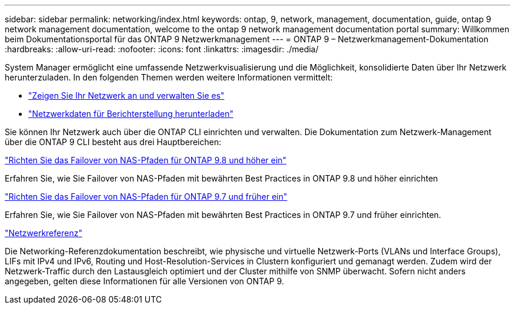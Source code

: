 ---
sidebar: sidebar 
permalink: networking/index.html 
keywords: ontap, 9, network, management, documentation, guide, ontap 9 network management documentation, welcome to the ontap 9 network management documentation portal 
summary: Willkommen beim Dokumentationsportal für das ONTAP 9 Netzwerkmanagement 
---
= ONTAP 9 – Netzwerkmanagement-Dokumentation
:hardbreaks:
:allow-uri-read: 
:nofooter: 
:icons: font
:linkattrs: 
:imagesdir: ./media/


[role="lead"]
System Manager ermöglicht eine umfassende Netzwerkvisualisierung und die Möglichkeit, konsolidierte Daten über Ihr Netzwerk herunterzuladen. In den folgenden Themen werden weitere Informationen vermittelt:

* link:https://docs.netapp.com/us-en/ontap/concept_admin_viewing_managing_network.html["Zeigen Sie Ihr Netzwerk an und verwalten Sie es"]
* link:https://docs.netapp.com/us-en/ontap/concept_admin_downloading_data_report.html["Netzwerkdaten für Berichterstellung herunterladen"]


Sie können Ihr Netzwerk auch über die ONTAP CLI einrichten und verwalten. Die Dokumentation zum Netzwerk-Management über die ONTAP 9 CLI besteht aus drei Hauptbereichen:

link:set_up_nas_path_failover_98_and_later_cli.html["Richten Sie das Failover von NAS-Pfaden für ONTAP 9.8 und höher ein"]

Erfahren Sie, wie Sie Failover von NAS-Pfaden mit bewährten Best Practices in ONTAP 9.8 und höher einrichten

link:set_up_nas_path_failover_9_to_97_cli.html["Richten Sie das Failover von NAS-Pfaden für ONTAP 9.7 und früher ein"]

Erfahren Sie, wie Sie Failover von NAS-Pfaden mit bewährten Best Practices in ONTAP 9.7 und früher einrichten.

link:networking_reference.html["Netzwerkreferenz"]

Die Networking-Referenzdokumentation beschreibt, wie physische und virtuelle Netzwerk-Ports (VLANs und Interface Groups), LIFs mit IPv4 und IPv6, Routing und Host-Resolution-Services in Clustern konfiguriert und gemanagt werden. Zudem wird der Netzwerk-Traffic durch den Lastausgleich optimiert und der Cluster mithilfe von SNMP überwacht. Sofern nicht anders angegeben, gelten diese Informationen für alle Versionen von ONTAP 9.
